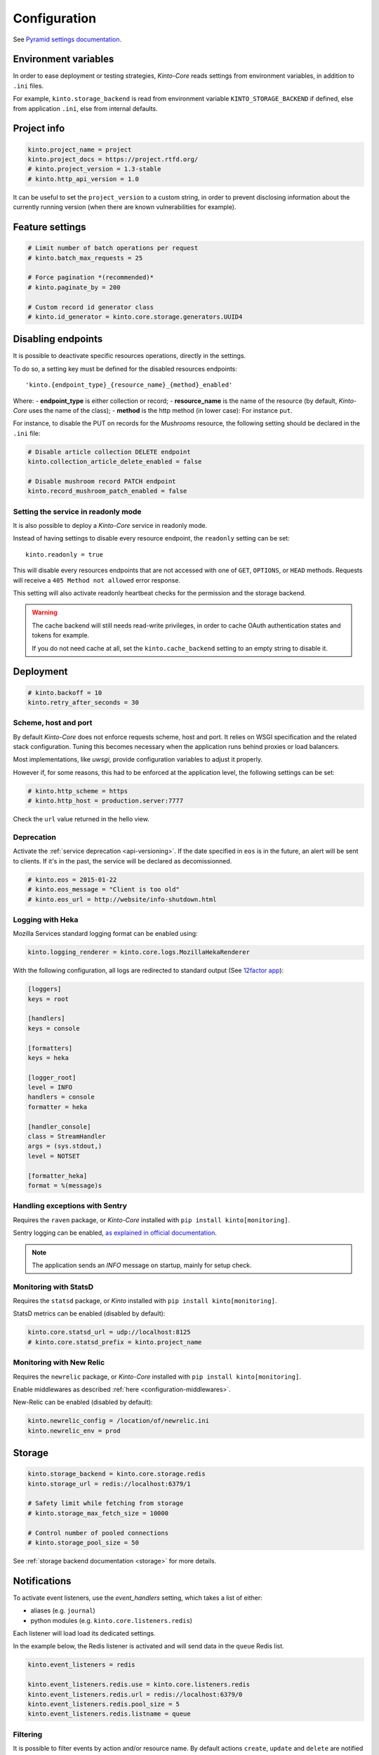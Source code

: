 .. _configuration:

Configuration
#############


See `Pyramid settings documentation <http://docs.pylonsproject.org/projects/pyramid/en/latest/narr/environment.html>`_.


.. _configuration-environment:

Environment variables
=====================

In order to ease deployment or testing strategies, *Kinto-Core* reads settings
from environment variables, in addition to ``.ini`` files.

For example, ``kinto.storage_backend`` is read from environment variable
``KINTO_STORAGE_BACKEND`` if defined, else from application ``.ini``, else
from internal defaults.


Project info
============

.. code-block:: ini

    kinto.project_name = project
    kinto.project_docs = https://project.rtfd.org/
    # kinto.project_version = 1.3-stable
    # kinto.http_api_version = 1.0

It can be useful to set the ``project_version`` to a custom string, in order
to prevent disclosing information about the currently running version
(when there are known vulnerabilities for example).


Feature settings
================

.. code-block:: ini

    # Limit number of batch operations per request
    # kinto.batch_max_requests = 25

    # Force pagination *(recommended)*
    # kinto.paginate_by = 200

    # Custom record id generator class
    # kinto.id_generator = kinto.core.storage.generators.UUID4


Disabling endpoints
===================

It is possible to deactivate specific resources operations, directly in the
settings.

To do so, a setting key must be defined for the disabled resources endpoints::

    'kinto.{endpoint_type}_{resource_name}_{method}_enabled'

Where:
- **endpoint_type** is either collection or record;
- **resource_name** is the name of the resource (by default, *Kinto-Core* uses the name of the class);
- **method** is the http method (in lower case): For instance ``put``.

For instance, to disable the PUT on records for the *Mushrooms* resource, the
following setting should be declared in the ``.ini`` file:

.. code-block:: ini

    # Disable article collection DELETE endpoint
    kinto.collection_article_delete_enabled = false

    # Disable mushroom record PATCH endpoint
    kinto.record_mushroom_patch_enabled = false


Setting the service in readonly mode
::::::::::::::::::::::::::::::::::::

It is also possible to deploy a *Kinto-Core* service in readonly mode.

Instead of having settings to disable every resource endpoint, the ``readonly`` setting
can be set::

    kinto.readonly = true

This will disable every resources endpoints that are not accessed with one of
``GET``, ``OPTIONS``, or ``HEAD`` methods. Requests will receive a
``405 Method not allowed`` error response.

This setting will also activate readonly heartbeat checks for the
permission and the storage backend.

.. warning::

    The cache backend will still needs read-write privileges, in order to
    cache OAuth authentication states and tokens for example.

    If you do not need cache at all, set the ``kinto.cache_backend`` setting to
    an empty string to disable it.


Deployment
==========

.. code-block:: ini

    # kinto.backoff = 10
    kinto.retry_after_seconds = 30


Scheme, host and port
:::::::::::::::::::::

By default *Kinto-Core* does not enforce requests scheme, host and port. It relies
on WSGI specification and the related stack configuration. Tuning this becomes
necessary when the application runs behind proxies or load balancers.

Most implementations, like *uwsgi*, provide configuration variables to adjust it
properly.

However if, for some reasons, this had to be enforced at the application level,
the following settings can be set:

.. code-block:: ini

    # kinto.http_scheme = https
    # kinto.http_host = production.server:7777


Check the ``url`` value returned in the hello view.


Deprecation
:::::::::::

Activate the :ref:`service deprecation <api-versioning>`. If the date specified
in ``eos`` is in the future, an alert will be sent to clients. If it's in
the past, the service will be declared as decomissionned.

.. code-block:: ini

    # kinto.eos = 2015-01-22
    # kinto.eos_message = "Client is too old"
    # kinto.eos_url = http://website/info-shutdown.html



Logging with Heka
:::::::::::::::::

Mozilla Services standard logging format can be enabled using:

.. code-block:: ini

    kinto.logging_renderer = kinto.core.logs.MozillaHekaRenderer


With the following configuration, all logs are redirected to standard output
(See `12factor app <http://12factor.net/logs>`_):

.. code-block:: ini

    [loggers]
    keys = root

    [handlers]
    keys = console

    [formatters]
    keys = heka

    [logger_root]
    level = INFO
    handlers = console
    formatter = heka

    [handler_console]
    class = StreamHandler
    args = (sys.stdout,)
    level = NOTSET

    [formatter_heka]
    format = %(message)s


Handling exceptions with Sentry
:::::::::::::::::::::::::::::::

Requires the ``raven`` package, or *Kinto-Core* installed with
``pip install kinto[monitoring]``.

Sentry logging can be enabled, `as explained in official documentation
<http://raven.readthedocs.io/en/latest/integrations/pyramid.html#logger-setup>`_.

.. note::

    The application sends an *INFO* message on startup, mainly for setup check.


Monitoring with StatsD
::::::::::::::::::::::

Requires the ``statsd`` package, or *Kinto* installed with
``pip install kinto[monitoring]``.

StatsD metrics can be enabled (disabled by default):

.. code-block:: ini

    kinto.core.statsd_url = udp://localhost:8125
    # kinto.core.statsd_prefix = kinto.project_name


Monitoring with New Relic
:::::::::::::::::::::::::

Requires the ``newrelic`` package, or *Kinto-Core* installed with
``pip install kinto[monitoring]``.

Enable middlewares as described :ref:`here <configuration-middlewares>`.

New-Relic can be enabled (disabled by default):

.. code-block:: ini

    kinto.newrelic_config = /location/of/newrelic.ini
    kinto.newrelic_env = prod


.. _configuration-storage:

Storage
=======

.. code-block:: ini

    kinto.storage_backend = kinto.core.storage.redis
    kinto.storage_url = redis://localhost:6379/1

    # Safety limit while fetching from storage
    # kinto.storage_max_fetch_size = 10000

    # Control number of pooled connections
    # kinto.storage_pool_size = 50

See :ref:`storage backend documentation <storage>` for more details.

.. _configuring-notifications:

Notifications
=============

To activate event listeners, use the *event_handlers* setting,
which takes a list of either:

* aliases (e.g. ``journal``)
* python modules (e.g. ``kinto.core.listeners.redis``)

Each listener will load load its dedicated settings.

In the example below, the Redis listener is activated and will send
data in the ``queue`` Redis list.


.. code-block:: ini

    kinto.event_listeners = redis

    kinto.event_listeners.redis.use = kinto.core.listeners.redis
    kinto.event_listeners.redis.url = redis://localhost:6379/0
    kinto.event_listeners.redis.pool_size = 5
    kinto.event_listeners.redis.listname = queue

Filtering
:::::::::

It is possible to filter events by action and/or resource name. By
default actions ``create``, ``update`` and ``delete`` are notified
for every resources.

.. code-block:: ini

    kinto.event_listeners.redis.actions = create
    kinto.event_listeners.redis.resources = article comment


Cache
=====

Backend
:::::::

.. code-block:: ini

    kinto.cache_backend = kinto.core.cache.redis
    kinto.cache_url = redis://localhost:6379/0
    kinto.cache_prefix = stack1_

    # Control number of pooled connections
    # kinto.storage_pool_size = 50

See :ref:`cache backend documentation <cache>` for more details.


Headers
:::::::

It is possible to add cache control headers on a particular resource
for anonymous requests.
The client (or proxy) will use them to cache the resource responses for a
certain amount of time.

By default, *Kinto-Core* indicates the clients to invalidate their cache
(``Cache-Control: no-cache``).

.. code-block:: ini

    kinto.mushroom_cache_expires_seconds = 3600

Basically, this will add both ``Cache-Control: max-age=3600`` and
``Expire: <server datetime + 1H>`` response headers to the ``GET`` responses.

If setting is set to ``0``, then the resource follows the default behaviour.


CORS
::::

By default, CORS headers are cached by clients during 1H (``Access-Control-Max-Age``).

The duration can be set from settings. If set to empty or to 0, the header
is not sent to clients.

.. code-block:: ini

    kinto.cors_max_age_seconds = 7200



.. _configuration-authentication:

Authentication
==============

Since user identification is hashed in storage, a secret key is required
in configuration:

.. code-block:: ini

    # kinto.userid_hmac_secret = b4c96a8692291d88fe5a97dd91846eb4


Authentication setup
::::::::::::::::::::

*Kinto-Core* relies on :github:`pyramid multiauth <mozilla-service/pyramid_multiauth>`
to initialize authentication.

Therefore, any authentication policy can be specified through configuration.

For example, using the following example, *Basic Auth*, *Persona* and *IP Auth*
are enabled:

.. code-block:: ini

    multiauth.policies = basicauth pyramid_persona ipauth

    multiauth.policy.ipauth.use = pyramid_ipauth.IPAuthentictionPolicy
    multiauth.policy.ipauth.ipaddrs = 192.168.0.*
    multiauth.policy.ipauth.userid = LAN-user
    multiauth.policy.ipauth.principals = trusted


Similarly, any authorization policies and group finder function can be
specified through configuration in order to deeply customize permissions
handling and authorizations.


Basic Auth
::::::::::

``basicauth`` is mentioned among ``multiauth.policies`` by default.

.. code-block:: ini

    multiauth.policies = basicauth

By default, it uses an internal *Basic Auth* policy bundled with *Kinto-Core*.

In order to replace it by another one:

.. code-block:: ini

    multiauth.policies = basicauth
    multiauth.policy.basicauth.use = myproject.authn.BasicAuthPolicy


Custom Authentication
:::::::::::::::::::::

Using the various `Pyramid authentication packages
<https://github.com/ITCase/awesome-pyramid#authentication>`_, it is possible
to plug any kind of authentication.

(*Github/Twitter example to be done*)


Firefox Accounts
::::::::::::::::

Enabling :term:`Firefox Accounts` consists in including ``kinto_fxa`` in
configuration, mentioning ``fxa`` among policies and providing appropriate
values for OAuth2 client settings.

See :github:`mozilla-services/kinto-fxa`.


.. _configuration-permissions:

Permissions
===========

Backend
:::::::

.. code-block:: ini

    kinto.permission_backend = kinto.core.permission.redis
    kinto.permission_url = redis://localhost:6379/1

    # Control number of pooled connections
    # kinto.permission_pool_size = 50

See :ref:`permission backend documentation <permissions-backend>` for more details.

Resources
:::::::::

:term:`ACEs` are usually set on objects using the permission backend.

It is also possible to configure them from settings, and it will **bypass**
the permission backend.

For example, for a resource named "bucket", the following setting will enable
authenticated people to create bucket records:

.. code-block:: ini

    kinto.bucket_create_principals = system.Authenticated

The format of these permission settings is
``<resource_name>_<permission>_principals = comma,separated,principals``.

See :ref:`shareable resource documentation <permission-shareable-resource>` for more details.


Application profiling
=====================

It is possible to profile the application while its running. This is especially
useful when trying to find slowness in the application.

Enable middlewares as described :ref:`here <configuration-middlewares>`.

Update the configuration file with the following values:

.. code-block:: ini

    kinto.profiler_enabled = true
    kinto.profiler_dir = /tmp/profiling

Run a load test (*for example*):

::

    SERVER_URL=http://localhost:8000 make bench -e


Render execution graphs using GraphViz:

::

    sudo apt-get install graphviz

::

    pip install gprof2dot
    gprof2dot -f pstats POST.v1.batch.000176ms.1427458675.prof | dot -Tpng -o output.png


.. _configuration-middlewares:

Enable middleware
=================

In order to enable Kinto-Core middleware, wrap the application in the project ``main`` function:

.. code-block:: python
  :emphasize-lines: 4,5

  def main(global_config, **settings):
      config = Configurator(settings=settings)
      kinto.initialize(config, __version__)
      app = config.make_wsgi_app()
      return kinto.install_middlewares(app, settings)


Initialization sequence
=======================

In order to control what part of *Kinto-Core* should be run during application
startup, or add custom initialization steps from configuration, it is
possible to change the ``initialization_sequence`` setting.

.. warning::

    This is considered as a dangerous zone and should be used with caution.

    Later, a better formalism should be introduced to easily allow addition
    or removal of steps, without repeating the whole list and without relying
    on internal functions location.


.. code-block:: ini

    kinto.core.initialization_sequence = kinto.core.initialization.setup_request_bound_data
                                         kinto.core.initialization.setup_json_serializer
                                         kinto.core.initialization.setup_logging
                                         kinto.core.initialization.setup_storage
                                         kinto.core.initialization.setup_permission
                                         kinto.core.initialization.setup_cache
                                         kinto.core.initialization.setup_requests_scheme
                                         kinto.core.initialization.setup_version_redirection
                                         kinto.core.initialization.setup_deprecation
                                         kinto.core.initialization.setup_authentication
                                         kinto.core.initialization.setup_backoff
                                         kinto.core.initialization.setup_statsd
                                         kinto.core.initialization.setup_listeners
                                         kinto.core.events.setup_transaction_hook
